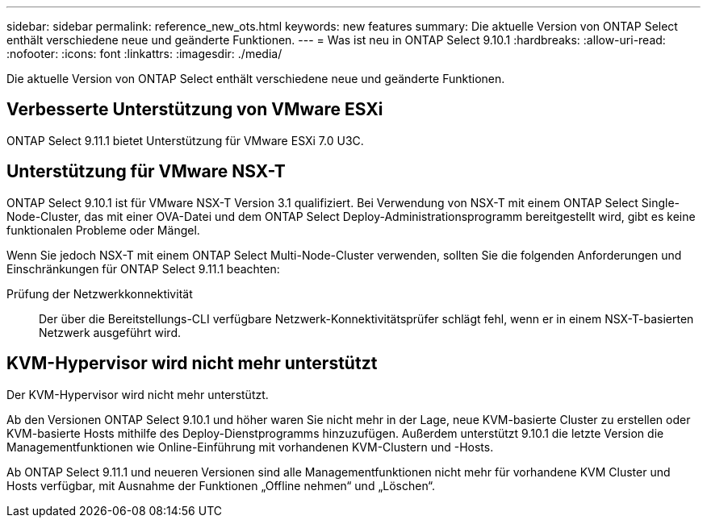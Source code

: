 ---
sidebar: sidebar 
permalink: reference_new_ots.html 
keywords: new features 
summary: Die aktuelle Version von ONTAP Select enthält verschiedene neue und geänderte Funktionen. 
---
= Was ist neu in ONTAP Select 9.10.1
:hardbreaks:
:allow-uri-read: 
:nofooter: 
:icons: font
:linkattrs: 
:imagesdir: ./media/


[role="lead"]
Die aktuelle Version von ONTAP Select enthält verschiedene neue und geänderte Funktionen.



== Verbesserte Unterstützung von VMware ESXi

ONTAP Select 9.11.1 bietet Unterstützung für VMware ESXi 7.0 U3C.



== Unterstützung für VMware NSX-T

ONTAP Select 9.10.1 ist für VMware NSX-T Version 3.1 qualifiziert. Bei Verwendung von NSX-T mit einem ONTAP Select Single-Node-Cluster, das mit einer OVA-Datei und dem ONTAP Select Deploy-Administrationsprogramm bereitgestellt wird, gibt es keine funktionalen Probleme oder Mängel.

Wenn Sie jedoch NSX-T mit einem ONTAP Select Multi-Node-Cluster verwenden, sollten Sie die folgenden Anforderungen und Einschränkungen für ONTAP Select 9.11.1 beachten:

Prüfung der Netzwerkkonnektivität:: Der über die Bereitstellungs-CLI verfügbare Netzwerk-Konnektivitätsprüfer schlägt fehl, wenn er in einem NSX-T-basierten Netzwerk ausgeführt wird.




== KVM-Hypervisor wird nicht mehr unterstützt

Der KVM-Hypervisor wird nicht mehr unterstützt.

Ab den Versionen ONTAP Select 9.10.1 und höher waren Sie nicht mehr in der Lage, neue KVM-basierte Cluster zu erstellen oder KVM-basierte Hosts mithilfe des Deploy-Dienstprogramms hinzuzufügen. Außerdem unterstützt 9.10.1 die letzte Version die Managementfunktionen wie Online-Einführung mit vorhandenen KVM-Clustern und -Hosts.

Ab ONTAP Select 9.11.1 und neueren Versionen sind alle Managementfunktionen nicht mehr für vorhandene KVM Cluster und Hosts verfügbar, mit Ausnahme der Funktionen „Offline nehmen“ und „Löschen“.
